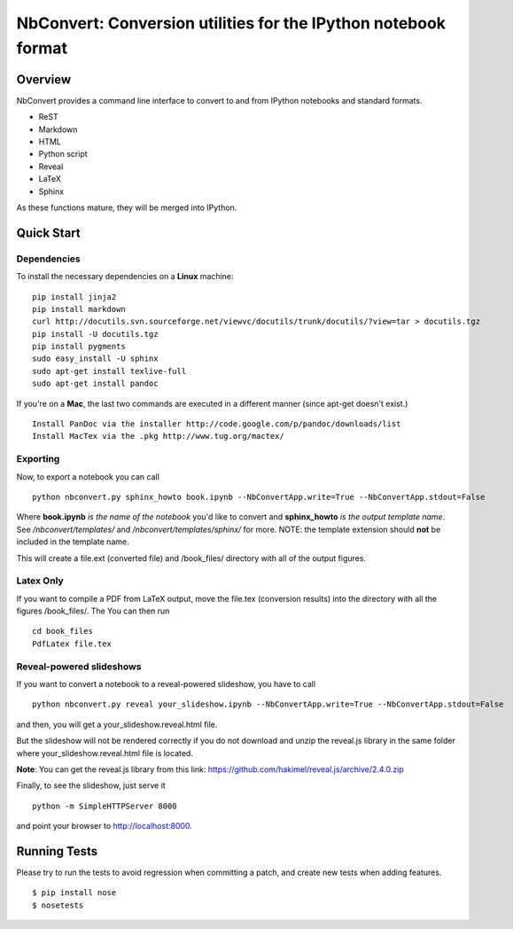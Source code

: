 ================================================================
 NbConvert: Conversion utilities for the IPython notebook format
================================================================



Overview
========

NbConvert provides a command line interface to convert to and from IPython
notebooks and standard formats.

- ReST
- Markdown
- HTML
- Python script
- Reveal
- LaTeX
- Sphinx

As these functions mature, they will be merged into IPython.


Quick Start
===========

Dependencies
~~~~~~~~~~~~

To install the necessary dependencies on a **Linux** machine:

::

    pip install jinja2 
    pip install markdown 
    curl http://docutils.svn.sourceforge.net/viewvc/docutils/trunk/docutils/?view=tar > docutils.tgz 
    pip install -U docutils.tgz 
    pip install pygments 
    sudo easy_install -U sphinx 
    sudo apt-get install texlive-full 
    sudo apt-get install pandoc

If you're on a **Mac**, the last two commands are executed in a different manner (since apt-get doesn't exist.)

::

    Install PanDoc via the installer http://code.google.com/p/pandoc/downloads/list
    Install MacTex via the .pkg http://www.tug.org/mactex/

Exporting
~~~~~~~~~

Now, to export a notebook you can call


::

    python nbconvert.py sphinx_howto book.ipynb --NbConvertApp.write=True --NbConvertApp.stdout=False

Where **book.ipynb** *is the name of the notebook* you'd like to convert
and **sphinx_howto** *is the output template name*.  See */nbconvert/templates/* and 
*/nbconvert/templates/sphinx/* for more.  NOTE: the template
extension should **not** be included in the template name.


This will create a file.ext (converted file) and /book_files/ directory with all of the output figures.  

Latex Only
~~~~~~~~~~

If you want to compile a PDF from LaTeX output, move the file.tex (conversion results) 
into the directory with all the figures /book_files/.  The  You can then run

::

    cd book_files       
    PdfLatex file.tex
   
Reveal-powered slideshows
~~~~~~~~~~~~~~~~~~~~~~~~~

If you want to convert a notebook to a reveal-powered slideshow, you have to call

::

    python nbconvert.py reveal your_slideshow.ipynb --NbConvertApp.write=True --NbConvertApp.stdout=False

and then, you will get a your_slideshow.reveal.html file.   
 
But the slideshow will not be rendered correctly if you do not download and unzip the reveal.js library
in the same folder where your_slideshow.reveal.html file is located.

**Note**: You can get the reveal.js library from this link: https://github.com/hakimel/reveal.js/archive/2.4.0.zip

Finally, to see the slideshow, just serve it

::

    python -m SimpleHTTPServer 8000
    
and point your browser to http://localhost:8000.  

Running Tests
=============

Please try to run the tests to avoid regression when committing a patch, and create new tests when adding features.
::

    $ pip install nose
    $ nosetests

